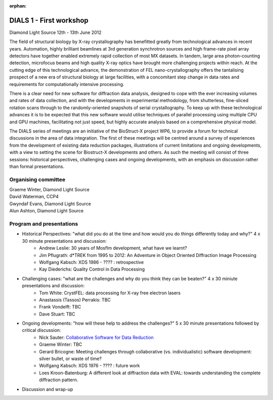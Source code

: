 :orphan:

========================
DIALS 1 - First workshop
========================

Diamond Light Source 12th - 13th June 2012

The field of structural biology by X-ray crystallography has benefitted greatly from technological advances in recent years. Automation, highly brilliant beamlines at 3rd generation synchrotron sources and high frame-rate pixel array detectors have together enabled extremely rapid collection of most MX datasets. In tandem, large area photon-counting detection, microfocus beams and high quality X-ray optics have brought more challenging projects within reach. At the cutting edge of this technological advance, the demonstration of FEL nano-crystallography offers the tantalising prospect of a new era of structural biology at large facilities, with a concomitant step change in data rates and requirements for computationally intensive processing.

There is a clear need for new software for diffraction data analysis, designed to cope with the ever increasing volumes and rates of data collection, and with the developments in experimental methodology, from shutterless, fine-sliced rotation scans through to the randomly-oriented snapshots of serial crystallography. To keep up with these technological advances it is to be expected that this new software would utilise techniques of parallel processing using multiple CPU and GPU machines, facilitating not just speed, but highly accurate analysis based on a comprehensive physical model.

The DIALS series of meetings are an initiative of the BioStruct-X project WP6, to provide a forum for technical discussions in the area of data integration. The first of these meetings will be centred around a survey of experiences from the development of existing data reduction packages, illustrations of current limitations and ongoing developments, with a view to setting the scene for Biostruct-X developments and others. As such the meeting will consist of three sessions: historical perspectives, challenging cases and ongoing developments, with an emphasis on discussion rather than formal presentations.

Organising committee
~~~~~~~~~~~~~~~~~~~~

| Graeme Winter, Diamond Light Source
| David Waterman, CCP4
| Gwyndaf Evans, Diamond Light Source
| Alun Ashton, Diamond Light Source


Program and presentations
~~~~~~~~~~~~~~~~~~~~~~~~~

* Historical Perspectives: "what did you do at the time and how would you do things differently today and why?" 4 x 30 minute presentations and discussion:
   - Andrew Leslie: 30 years of Mosflm development, what have we learnt?
   - Jim Pflugrath: d*TREK from 1995 to 2012: An Adventure in Object Oriented Diffraction Image Processing
   - Wolfgang Kabsch: XDS 1986 - ???? : retrospective
   - Kay Diederichs: Quality Control in Data Processing
* Challenging cases: "what are the challenges and why do you think they can be beaten?" 4 x 30 miniute presentations and discussion:
   - Tom White: CrystFEL: data processing for X-ray free electron lasers
   - Anastassis (Tassos) Perrakis: TBC
   - Frank Vondelft: TBC
   - Dave Stuart: TBC
* Ongoing developments: "how will these help to address the challenges?" 5 x 30 minute presentations followed by critical discussion:
   - Nick Sauter: `Collaborative Software for Data Reduction`_
   - Graeme Winter: TBC
   - Gerard Bricogne: Meeting challenges through collaborative (vs. individualistic) software development: silver bullet, or waste of time?
   - Wolfgang Kabsch: XDS 1976 - ???? : future work
   - Loes Kroon-Batenburg: A different look at diffraction data with EVAL: towards understanding the
     complete diffraction pattern.
* Discussion and wrap-up

.. _`Collaborative Software for Data Reduction`: ../../presentations/Sauter_DIALS.pdf
